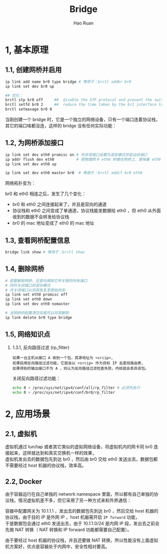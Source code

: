 #+TITLE:     Bridge
#+AUTHOR:    Hao Ruan
#+EMAIL:     ruanhao1116@gmail.com
#+LANGUAGE:  en
#+LINK_HOME: http://www.github.com/ruanhao
#+HTML_HEAD: <link rel="stylesheet" type="text/css" href="../css/style.css" />
#+OPTIONS:   H:2 num:nil \n:nil @:t ::t |:t ^:{} _:{} *:t TeX:t LaTeX:t
#+STARTUP:   showall

* 1, 基本原理

[[file:images/br.jpg]]


** 1.1, 创建网桥并启用

#+BEGIN_SRC sh
  ip link add name br0 type bridge # 等效于：brctl addbr br0
  ip link set dev br0 up

  ## 优化：
  brctl stp br0 off     ##  disable the STP protocol and prevent the switch from disabling ports
  brctl setfd br0 2     ##  reduce the time taken by the br1 interface to go from blocking to forwarding state
  brctl setmaxage br0 0
#+END_SRC

当刚创建一个 bridge 时，它是一个独立的网络设备，只有一个端口连着协议栈，其它的端口啥都没连，这样的 bridge 没有任何实际功能：

[[file:images/bridge-create.png]]


** 1.2, 为网桥添加接口

#+BEGIN_SRC sh
  ip link set dev eth0 promisc on # 先将该端口设置为混杂模式并启动该端口
  ip addr flush dev eth0          # 把物理网卡 eth0 桥接在网桥上，意味着 eth0 将工作在链路层，理论上可以不需要 IP
  ip link set dev eth0 up

  ip link set dev eth0 master br0  # 等效于：brctl addif br0 eth0
#+END_SRC

网络拓扑变为：

[[file:images/bridge-attach-if.png]]

br0 和 eth0 相连之后，发生了几个变化：

- br0 和 eth0 之间连接起来了，并且是双向的通道
- 协议栈和 eth0 之间变成了单通道，协议栈能发数据给 eth0 ，但 eth0 从外面收到的数据不会转发给协议栈
- br0 的 mac 地址变成了 eth0 的 mac 地址



** 1.3, 查看网桥配置信息

#+BEGIN_SRC sh
  bridge link show # 等效于：brctl show
#+END_SRC


** 1.4, 删除网桥

#+BEGIN_SRC sh
  # 若要删除网桥，应首先移除它所关联的所有端口
  # 同时关闭端口的混杂模式
  # 并关闭端口以将其恢复至原始状态
  ip link set eth0 promisc off
  ip link set eth0 down
  ip link set dev eth0 nomaster

  # 当网桥的配置清空后就可以将其删除
  ip link delete br0 type bridge
#+END_SRC


** 1.5, 网络知识点

*** 1.3.1, 反向路径过滤 (rp_filter)

#+BEGIN_EXAMPLE
如果一台主机从接口 A 收到一个包，其源地址为 <srcip>,
如果启用反向路径过滤功能，它就会以 <srcip> 作为目标 IP 去查找路由表，
如果得到的输出接口不为 A ，则认为反向路径过滤检查失败，内核就会丢弃该包。
#+END_EXAMPLE

关闭反向路径过滤功能：

#+BEGIN_SRC sh
  echo 0 > /proc/sys/net/ipv4/conf/all/rp_filter # 必须先执行
  echo 0 > /proc/sys/net/ipv4/conf/br0/rp_filter
#+END_SRC



* 2, 应用场景


** 2.1, 虚拟机

虚拟机通过 tun/tap 或者其它类似的虚拟网络设备，将虚拟机内的网卡同 br0 连接起来，这样就达到和真实交换机一样的效果，\\
虚拟机发出去的数据包先到达 br0 ，然后由 br0 交给 eth0 发送出去，数据包都不需要经过 host 机器的协议栈，效率高。

[[file:images/bridge-vm-case.png]]


** 2.2, Docker

由于容器运行在自己单独的 network namespace 里面，所以都有自己单独的协议栈，情况虚拟机差不多，但它采用了另一种方式来和外界通信：

[[file:images/bridge-docker-case.png]]

容器中配置网关为 10.1.1.1 ，发出去的数据包先到达 br0 ，然后交给 host 机器的协议栈，由于目的 IP 是外网 IP ，host 机器需开启 =IP forward= 功能，\\
于是数据包会通过 eth0 发送出去，由于 10.1.1.0/24 是内网 IP 段，发出去之前会先做 NAT 转换（ NAT 转换和 IP forward 功能都需要自己配置）。

由于要经过 host 机器的协议栈，并且还要做 NAT 转换，所以性能没有上面虚拟机方案好，优点是容器处于内网中，安全性相对要高。
